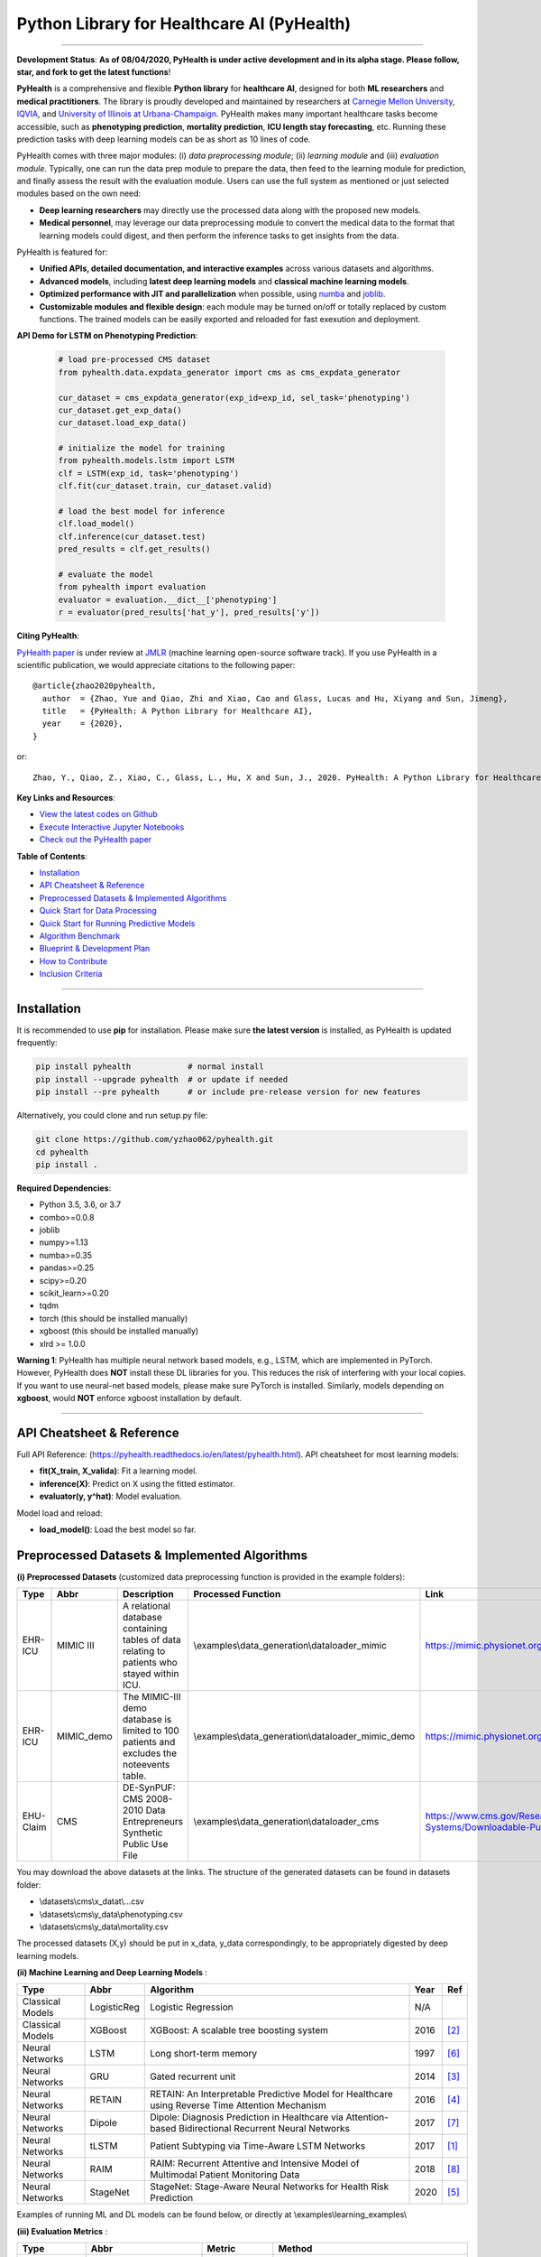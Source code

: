 Python Library for Healthcare AI (PyHealth)
===========================================


.. image:: https://img.shields.io/pypi/v/pyhealth.svg?color=brightgreen
   :target: https://pypi.org/project/pyhealth/
   :alt: PyPI version


.. image:: https://readthedocs.org/projects/pyhealth/badge/?version=latest
   :target: https://pyhealth.readthedocs.io/en/latest/?badge=latest
   :alt: Documentation status



.. image:: https://img.shields.io/github/stars/yzhao062/pyhealth.svg
   :target: https://github.com/yzhao062/pyhealth/stargazers
   :alt: GitHub stars


.. image:: https://img.shields.io/github/forks/yzhao062/pyhealth.svg?color=blue
   :target: https://github.com/yzhao062/pyhealth/network
   :alt: GitHub forks


.. image:: https://ci.appveyor.com/api/projects/status/1kupdy87etks5n3r/branch/master?svg=true
   :target: https://ci.appveyor.com/project/yzhao062/pyhealth/branch/master
   :alt: Build status


.. image:: https://api.codeclimate.com/v1/badges/bdc3d8d0454274c753c4/maintainability
   :target: https://codeclimate.com/github/yzhao062/pyhealth/maintainability
   :alt: Maintainability


.. image:: https://img.shields.io/github/license/yzhao062/pyhealth
   :target: https://github.com/yzhao062/pyhealth/blob/master/LICENSE
   :alt: License


-----

**Development Status**: **As of 08/04/2020, PyHealth is under active development and in its alpha stage. Please follow, star, and fork to get the latest functions**!


**PyHealth** is a comprehensive and flexible **Python library** for **healthcare AI**, designed for both **ML researchers** and **medical practitioners**.
The library is proudly developed and maintained by researchers at `Carnegie Mellon University <https://www.cmu.edu/>`_, `IQVIA <https://www.iqvia.com/>`_, and `University of Illinois at Urbana-Champaign <https://illinois.edu/>`_.
PyHealth makes many important healthcare tasks become accessible, such as **phenotyping prediction**, **mortality prediction**,
**ICU length stay forecasting**, etc. Running these prediction tasks with deep learning models can be as short as 10 lines of code.



PyHealth comes with three major modules: (i) *data preprocessing module*; (ii) *learning module*
and (iii) *evaluation module*. Typically, one can run the data prep module to prepare the data, then feed to the learning module for prediction, and finally assess
the result with the evaluation module.
Users can use the full system as mentioned or just selected modules based on the own need:

* **Deep learning researchers** may directly use the processed data along with the proposed new models.
* **Medical personnel**, may leverage our data preprocessing module to convert the medical data to the format that learning models could digest, and then perform the inference tasks to get insights from the data.


PyHealth is featured for:

* **Unified APIs, detailed documentation, and interactive examples** across various datasets and algorithms.
* **Advanced models**\ , including **latest deep learning models** and **classical machine learning models**.
* **Optimized performance with JIT and parallelization** when possible, using `numba <https://github.com/numba/numba>`_ and `joblib <https://github.com/joblib/joblib>`_.
* **Customizable modules and flexible design**: each module may be turned on/off or totally replaced by custom functions. The trained models can be easily exported and reloaded for fast exexution and deployment.

**API Demo for LSTM on Phenotyping Prediction**\ :


   .. code-block:: python


       # load pre-processed CMS dataset
       from pyhealth.data.expdata_generator import cms as cms_expdata_generator

       cur_dataset = cms_expdata_generator(exp_id=exp_id, sel_task='phenotyping')
       cur_dataset.get_exp_data()
       cur_dataset.load_exp_data()

       # initialize the model for training
       from pyhealth.models.lstm import LSTM
       clf = LSTM(exp_id, task='phenotyping')
       clf.fit(cur_dataset.train, cur_dataset.valid)

       # load the best model for inference
       clf.load_model()
       clf.inference(cur_dataset.test)
       pred_results = clf.get_results()

       # evaluate the model
       from pyhealth import evaluation
       evaluator = evaluation.__dict__['phenotyping']
       r = evaluator(pred_results['hat_y'], pred_results['y'])


**Citing PyHealth**\ :

`PyHealth paper <https://github.com/yzhao062/pyhealth>`_ is under review at
`JMLR <http://www.jmlr.org/>`_ (machine learning open-source software track).
If you use PyHealth in a scientific publication, we would appreciate
citations to the following paper::

    @article{zhao2020pyhealth,
      author  = {Zhao, Yue and Qiao, Zhi and Xiao, Cao and Glass, Lucas and Hu, Xiyang and Sun, Jimeng},
      title   = {PyHealth: A Python Library for Healthcare AI},
      year    = {2020},
    }

or::

    Zhao, Y., Qiao, Z., Xiao, C., Glass, L., Hu, X and Sun, J., 2020. PyHealth: A Python Library for Healthcare AI.


**Key Links and Resources**\ :


* `View the latest codes on Github <https://github.com/yzhao062/pyhealth>`_
* `Execute Interactive Jupyter Notebooks <https://mybinder.org/v2/gh/yzhao062/pyhealth/master>`_
* `Check out the PyHealth paper <https://github.com/yzhao062/pyhealth>`_



**Table of Contents**\ :


* `Installation <#installation>`_
* `API Cheatsheet & Reference <#api-cheatsheet--reference>`_
* `Preprocessed Datasets & Implemented Algorithms <#preprocessed-datasets--implemented-algorithms>`_
* `Quick Start for Data Processing <#quick-start-for-data-processing>`_
* `Quick Start for Running Predictive Models <#quick-start-for-running-predictive-models>`_
* `Algorithm Benchmark <#algorithm-benchmark>`_
* `Blueprint & Development Plan <#blueprint--development-plan>`_
* `How to Contribute <#how-to-contribute>`_
* `Inclusion Criteria <#inclusion-criteria>`_

----


Installation
^^^^^^^^^^^^

It is recommended to use **pip** for installation. Please make sure
**the latest version** is installed, as PyHealth is updated frequently:

.. code-block:: bash

   pip install pyhealth            # normal install
   pip install --upgrade pyhealth  # or update if needed
   pip install --pre pyhealth      # or include pre-release version for new features

Alternatively, you could clone and run setup.py file:

.. code-block:: bash

   git clone https://github.com/yzhao062/pyhealth.git
   cd pyhealth
   pip install .


**Required Dependencies**\ :


* Python 3.5, 3.6, or 3.7
* combo>=0.0.8
* joblib
* numpy>=1.13
* numba>=0.35
* pandas>=0.25
* scipy>=0.20
* scikit_learn>=0.20
* tqdm
* torch (this should be installed manually)
* xgboost (this should be installed manually)
* xlrd >= 1.0.0

**Warning 1**\ :
PyHealth has multiple neural network based models, e.g., LSTM, which are
implemented in PyTorch. However, PyHealth does **NOT** install these DL libraries for you.
This reduces the risk of interfering with your local copies.
If you want to use neural-net based models, please make sure PyTorch is installed.
Similarly, models depending on **xgboost**, would **NOT** enforce xgboost installation by default.

----


API Cheatsheet & Reference
^^^^^^^^^^^^^^^^^^^^^^^^^^

Full API Reference: (https://pyhealth.readthedocs.io/en/latest/pyhealth.html). API cheatsheet for most learning models:

* **fit(X_train, X_valida)**\ : Fit a learning model.
* **inference(X)**\ : Predict on X using the fitted estimator.
* **evaluator(y, y^hat)**\ : Model evaluation.

Model load and reload:

* **load_model()**\ : Load the best model so far.


Preprocessed Datasets & Implemented Algorithms
^^^^^^^^^^^^^^^^^^^^^^^^^^^^^^^^^^^^^^^^^^^^^^

**(i) Preprocessed Datasets** (customized data preprocessing function is provided in the example folders):

===================  ================  ======================================================================================================    ======================================================    ===============================================================================================================
Type                 Abbr              Description                                                                                               Processed Function                                        Link
===================  ================  ======================================================================================================    ======================================================    ===============================================================================================================
EHR-ICU              MIMIC III         A relational database containing tables of data relating to patients who stayed within ICU.               \\examples\\data_generation\\dataloader_mimic             https://mimic.physionet.org/gettingstarted/overview/
EHR-ICU              MIMIC_demo        The MIMIC-III demo database is limited to 100 patients and excludes the noteevents table.                 \\examples\\data_generation\\dataloader_mimic_demo        https://mimic.physionet.org/gettingstarted/demo/
EHU-Claim            CMS               DE-SynPUF: CMS 2008-2010 Data Entrepreneurs Synthetic Public Use File                                     \\examples\\data_generation\\dataloader_cms               https://www.cms.gov/Research-Statistics-Data-and-Systems/Downloadable-Public-Use-Files/SynPUFs
===================  ================  ======================================================================================================    ======================================================    ===============================================================================================================

You may download the above datasets at the links. The structure of the generated datasets can be found in datasets folder:

* \\datasets\\cms\\x_datat\\...csv
* \\datasets\\cms\\y_data\\phenotyping.csv
* \\datasets\\cms\\y_data\\mortality.csv

The processed datasets (X,y) should be put in x_data, y_data correspondingly, to be appropriately digested by deep learning models.

**(ii) Machine Learning and Deep Learning Models** :

===================  ================  ======================================================================================================  =====  ========================================
Type                 Abbr              Algorithm                                                                                               Year   Ref
===================  ================  ======================================================================================================  =====  ========================================
Classical Models     LogisticReg       Logistic Regression                                                                                     N/A
Classical Models     XGBoost           XGBoost: A scalable tree boosting system                                                                2016   [#Chen2016Xgboost]_
Neural Networks      LSTM              Long short-term memory                                                                                  1997   [#Hochreiter1997Long]_
Neural Networks      GRU               Gated recurrent unit                                                                                    2014   [#Cho2014Learning]_
Neural Networks      RETAIN            RETAIN: An Interpretable Predictive Model for Healthcare using Reverse Time Attention Mechanism         2016   [#Choi2016RETAIN]_
Neural Networks      Dipole            Dipole: Diagnosis Prediction in Healthcare via Attention-based Bidirectional Recurrent Neural Networks  2017   [#Ma2017Dipole]_
Neural Networks      tLSTM             Patient Subtyping via Time-Aware LSTM Networks                                                          2017   [#Baytas2017tLSTM]_
Neural Networks      RAIM              RAIM: Recurrent Attentive and Intensive Model of Multimodal Patient Monitoring Data                     2018   [#Xu2018RAIM]_
Neural Networks      StageNet          StageNet: Stage-Aware Neural Networks for Health Risk Prediction                                        2020   [#Gao2020StageNet]_
===================  ================  ======================================================================================================  =====  ========================================

Examples of running ML and DL models can be found below, or directly at \\examples\\learning_examples\\


**(iii) Evaluation Metrics** :

=======================  =======================  ======================================================================================================  ===============================================
Type                     Abbr                     Metric                                                                                                  Method
=======================  =======================  ======================================================================================================  ===============================================
Binary Classification    average_precision_score  Compute micro/macro average precision (AP) from prediction scores                                       pyhealth.evaluation.xxx.get_avg_results
Binary Classification    roc_auc_score            Compute micro/macro ROC AUC score from prediction scores                                                pyhealth.evaluation.xxx.get_avg_results
Binary Classification    recall, precision, f1    Get recall, precision, and f1 values                                                                    pyhealth.evaluation.xxx.get_predict_results
Multi Classification     To be done here
=======================  =======================  ======================================================================================================  ===============================================


**(iv) Supported Tasks**:

=======================  =======================  ======================================================================================================  =========================================================
Type                     Abbr                     Description                                                                                             Method
=======================  =======================  ======================================================================================================  =========================================================
Multi-classification     phenotyping              Predict the diagnosis code of a patient based on other information, e.g., procedures                    \\examples\\data_generation\\generate_phenotyping_xxx.py
Binary Classification    mortality prediction     Predict whether a patient may pass away during the hospital                                             \\examples\\data_generation\\generate_mortality_xxx.py
Regression               ICU stay length pred     Forecast the length of an ICU stay                                                                      \\examples\\data_generation\\generate_icu_length_xxx.py
=======================  =======================  ======================================================================================================  =========================================================


Quick Start for Data Processing
^^^^^^^^^^^^^^^^^^^^^^^^^^^^^^^

We propose the idea of standard template, a formalized schema for healthcare datasets.
Ideally, as long as the data is scanned as the template we defined, the downstream
task processing and the use of ML models will be easy and standard. In short, it has the following structure:
**add a figure here**. The dataloader for different datasets can be found in examples/data_generation.
Using `"examples/data_generation/dataloader_mimic_demo.py" <https://github.com/yzhao062/pyhealth/blob/master/examples/data_generation/dataloader_mimic_demo_parallel.py>`_
as an exmaple:

#. First read in patient, admission, and event tables.

   .. code-block:: python


       from pyhealth.utils.utility import read_csv_to_df
       patient_df = read_csv_to_df(os.path.join('data', 'mimic-iii-clinical-database-demo-1.4', 'PATIENTS.csv'))
       admission_df = read_csv_to_df(os.path.join('data', 'mimic-iii-clinical-database-demo-1.4', 'ADMISSIONS.csv'))
       ...

#. Then invoke the parallel program to parse the tables in n_jobs cores.

   .. code-block:: python


       from pyhealth.data.base_mimic import parallel_parse_tables
       all_results = Parallel(n_jobs=n_jobs, max_nbytes=None, verbose=True)(
       delayed(parallel_parse_tables)(
            patient_df=patient_df,
            admission_df=admission_df,
            icu_df=icu_df,
            event_df=event_df,
            event_mapping_df=event_mapping_df,
            duration=duration,
            save_dir=save_dir)
        for i in range(n_jobs))

#. The processed sequential data will be saved in the prespecified directory.

   .. code-block:: python

      with open(patient_data_loc, 'w') as outfile:
          json.dump(patient_data_list, outfile)

The provided examples in PyHealth mainly focus on scanning the data tables in the schema we have, and **generate episode datasets**.
For instance, `"examples/data_generation/dataloader_mimic_demo.py" <https://github.com/yzhao062/pyhealth/blob/master/examples/data_generation/dataloader_mimic_demo_parallel.py>`_
demonstrates the basic procedure of processing MIMIC III demo datasets.

#. The next step is to generate episode/sequence data for mortality prediction. See `"examples/data_generation/generate_mortality_prediction_mimic_demo.py" <https://github.com/yzhao062/pyhealth/blob/master/examples/data_generation/generate_mortality_prediction_mimic_demo.py>`_

   .. code-block:: python

      with open(patient_data_loc, 'w') as outfile:
          json.dump(patient_data_list, outfile)

By this step, the dataset has been processed for generating X, y for phenotyping prediction. **It is noted that the API across most datasets are similar**.
One may easily replicate this procedure by calling the data generation scripts in \\examples\\data_generation. You may also modify the parameters in the
scripts to generate the customized datasets.

**Preprocessed datasets are also available at \\datasets\\cms and \\datasets\\mimic**.


----


Quick Start for Running Predictive Models
^^^^^^^^^^^^^^^^^^^^^^^^^^^^^^^^^^^^^^^^^

`"examples/learning_models/lstm_cms_example.py" <https://github.com/yzhao062/pyhealth/blob/master/examples/learning_models/lstm_cms_example.py>`_
demonstrates the basic API of using LSTM for phenotyping prediction. **It is noted that the API across all other algorithms are consistent/similar**.

**If you do not have the preprocessed datasets yet, download the \\datasets folder (cms.zip and mimic.zip) from PyHealth repository, and run \\examples\\learning_models\\extract_data_run_before_learning.py to prepare/unzip the datasets.**


#. Setup the datasets. X and y should be in x_data and y_data, respectively.

   .. code-block:: python

      # load pre-processed CMS dataset
      from pyhealth.data.expdata_generator import cms as cms_expdata_generator

      cur_dataset = cms_expdata_generator(exp_id=exp_id, sel_task='phenotyping')
      cur_dataset.get_exp_data()
      cur_dataset.load_exp_data()


#. Initialize a LSTM model, you may set up the parameters of the LSTM, e.g., n_epoch, learning_rate, etc,.

   .. code-block:: python

      # initialize the model for training
      from pyhealth.models.lstm import LSTM
      clf = LSTM(exp_id, task='phenotyping')
      clf.fit(cur_dataset.train, cur_dataset.valid)

#. Load the best shot of the training, predict on the test datasets

   .. code-block:: python

      # load the best model for inference
      clf.load_model()
      clf.inference(cur_dataset.test)
      pred_results = clf.get_results()


#. Evaluation on the model. Multiple metrics are supported.

   .. code-block:: python

      # evaluate the model
      from pyhealth import evaluation
      evaluator = evaluation.__dict__['phenotyping']
      r = evaluator(pred_results['hat_y'], pred_results['y'])



Algorithm Benchmark
^^^^^^^^^^^^^^^^^^^

**The comparison among of implemented models** will be made available later
with a benchmark paper. TBA soon :)


Blueprint & Development Plan
^^^^^^^^^^^^^^^^^^^^^^^^^^^^

The long term goal of PyHealth is to become a comprehensive healthcare AI toolkit that supports
beyond EHR data, but also the images and clinical notes.

- The support of image datasets and clinical notes
- The compatibility and the support of OMOP format datasets
- Model persistence (save, load, and portability)
- The release of a benchmark paper with PyHealth


----

Reference
^^^^^^^^^

.. [#Baytas2017tLSTM] Baytas, I.M., Xiao, C., Zhang, X., Wang, F., Jain, A.K. and Zhou, J., 2017, August. Patient subtyping via time-aware lstm networks. In Proceedings of the 23rd ACM SIGKDD international conference on knowledge discovery and data mining (pp. 65-74).

.. [#Chen2016Xgboost] Chen, T. and Guestrin, C., 2016, August. Xgboost: A scalable tree boosting system. In *KDD*.

.. [#Cho2014Learning] Cho, K., Van Merriënboer, B., Gulcehre, C., Bahdanau, D., Bougares, F., Schwenk, H. and Bengio, Y., 2014. Learning phrase representations using RNN encoder-decoder for statistical machine translation. arXiv preprint arXiv:1406.1078.

.. [#Choi2016RETAIN] Choi, E., Bahadori, M.T., Sun, J., Kulas, J., Schuetz, A. and Stewart, W., 2016. Retain: An interpretable predictive model for healthcare using reverse time attention mechanism. In Advances in Neural Information Processing Systems (pp. 3504-3512).

.. [#Gao2020StageNet] Gao, J., Xiao, C., Wang, Y., Tang, W., Glass, L.M. and Sun, J., 2020, April. StageNet: Stage-Aware Neural Networks for Health Risk Prediction. In Proceedings of The Web Conference 2020 (pp. 530-540).

.. [#Hochreiter1997Long] Hochreiter, S. and Schmidhuber, J., 1997. Long short-term memory. *Neural computation*, 9(8), pp.1735-1780.

.. [#Ma2017Dipole] Ma, F., Chitta, R., Zhou, J., You, Q., Sun, T. and Gao, J., 2017, August. Dipole: Diagnosis prediction in healthcare via attention-based bidirectional recurrent neural networks. In Proceedings of the 23rd ACM SIGKDD international conference on knowledge discovery and data mining (pp. 1903-1911).

.. [#Xu2018RAIM] Xu, Y., Biswal, S., Deshpande, S.R., Maher, K.O. and Sun, J., 2018, July. Raim: Recurrent attentive and intensive model of multimodal patient monitoring data. In Proceedings of the 24th ACM SIGKDD international conference on Knowledge Discovery & Data Mining (pp. 2565-2573).